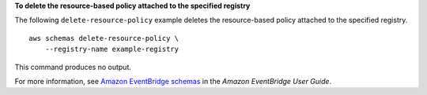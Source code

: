 **To delete the resource-based policy attached to the specified registry**

The following ``delete-resource-policy`` example deletes the resource-based policy attached to the specified registry. ::

    aws schemas delete-resource-policy \
        --registry-name example-registry

This command produces no output.

For more information, see `Amazon EventBridge schemas <https://docs.aws.amazon.com/eventbridge/latest/userguide/eb-schema.html>`__ in the *Amazon EventBridge User Guide*.